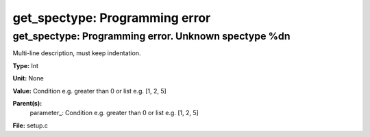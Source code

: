 
===============================
get_spectype: Programming error
===============================

get_spectype: Programming error.  Unknown spectype %d\n
=======================================================
Multi-line description, must keep indentation.

**Type:** Int

**Unit:** None

**Value:** Condition e.g. greater than 0 or list e.g. [1, 2, 5]

**Parent(s):**
  parameter_: Condition e.g. greater than 0 or list e.g. [1, 2, 5]


**File:** setup.c


